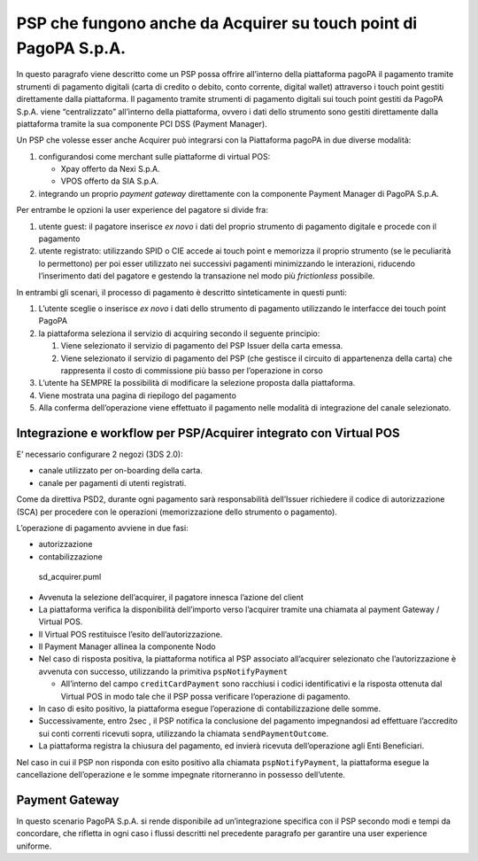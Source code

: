 PSP che fungono anche da Acquirer su touch point di PagoPA S.p.A.
-----------------------------------------------------------------

In questo paragrafo viene descritto come un PSP possa offrire
all’interno della piattaforma pagoPA il pagamento tramite strumenti di
pagamento digitali (carta di credito o debito, conto corrente, digital
wallet) attraverso i touch point gestiti direttamente dalla piattaforma.
Il pagamento tramite strumenti di pagamento digitali sui touch point
gestiti da PagoPA S.p.A. viene “centralizzato” all’interno della
piattaforma, ovvero i dati dello strumento sono gestiti direttamente
dalla piattaforma tramite la sua componente PCI DSS (Payment Manager).

Un PSP che volesse esser anche Acquirer può integrarsi con la
Piattaforma pagoPA in due diverse modalità:

1. configurandosi come merchant sulle piattaforme di virtual POS:

   -  Xpay offerto da Nexi S.p.A.
   -  VPOS offerto da SIA S.p.A.

2. integrando un proprio *payment gateway* direttamente con la
   componente Payment Manager di PagoPA S.p.A.

Per entrambe le opzioni la user experience del pagatore si divide fra:

1. utente guest: il pagatore inserisce *ex novo* i dati del proprio
   strumento di pagamento digitale e procede con il pagamento
2. utente registrato: utilizzando SPID o CIE accede ai touch point e
   memorizza il proprio strumento (se le peculiarità lo permettono) per
   poi esser utilizzato nei successivi pagamenti minimizzando le
   interazioni, riducendo l’inserimento dati del pagatore e gestendo la
   transazione nel modo più *frictionless* possibile.

In entrambi gli scenari, il processo di pagamento è descritto
sinteticamente in questi punti:

1. L’utente sceglie o inserisce *ex novo* i dati dello strumento di
   pagamento utilizzando le interfacce dei touch point PagoPA
2. la piattaforma seleziona il servizio di acquiring secondo il seguente
   principio:

   1. Viene selezionato il servizio di pagamento del PSP Issuer della
      carta emessa.
   2. Viene selezionato il servizio di pagamento del PSP (che gestisce
      il circuito di appartenenza della carta) che rappresenta il costo
      di commissione più basso per l’operazione in corso

3. L’utente ha SEMPRE la possibilità di modificare la selezione proposta
   dalla piattaforma.
4. Viene mostrata una pagina di riepilogo del pagamento
5. Alla conferma dell’operazione viene effettuato il pagamento nelle
   modalità di integrazione del canale selezionato.

Integrazione e workflow per PSP/Acquirer integrato con Virtual POS
~~~~~~~~~~~~~~~~~~~~~~~~~~~~~~~~~~~~~~~~~~~~~~~~~~~~~~~~~~~~~~~~~~

E’ necessario configurare 2 negozi (3DS 2.0):

-  canale utilizzato per on-boarding della carta.
-  canale per pagamenti di utenti registrati.

Come da direttiva PSD2, durante ogni pagamento sarà responsabilità
dell’Issuer richiedere il codice di autorizzazione (SCA) per procedere
con le operazioni (memorizzazione dello strumento o pagamento).

L’operazione di pagamento avviene in due fasi:

-  autorizzazione
-  contabilizzazione

.. figure:: ../diagrams/sd_acquirer.png
   :alt: sd_acquirer.puml

   sd_acquirer.puml

-  Avvenuta la selezione dell’acquirer, il pagatore innesca l’azione del
   client
-  La piattaforma verifica la disponibilità dell’importo verso
   l’acquirer tramite una chiamata al payment Gateway / Virtual POS.
-  Il Virtual POS restituisce l’esito dell’autorizzazione.
-  Il Payment Manager allinea la componente Nodo
-  Nel caso di risposta positiva, la piattaforma notifica al PSP
   associato all’acquirer selezionato che l’autorizzazione è avvenuta
   con successo, utilizzando la primitiva ``pspNotifyPayment``

   -  All’interno del campo ``creditCardPayment`` sono racchiusi i
      codici identificativi e la risposta ottenuta dal Virtual POS in
      modo tale che il PSP possa verificare l’operazione di pagamento.

-  In caso di esito positivo, la piattaforma esegue l’operazione di
   contabilizzazione delle somme.
-  Successivamente, entro 2sec , il PSP notifica la conclusione del
   pagamento impegnandosi ad effettuare l’accredito sui conti correnti
   ricevuti sopra, utilizzando la chiamata ``sendPaymentOutcome``.
-  La piattaforma registra la chiusura del pagamento, ed invierà
   ricevuta dell’operazione agli Enti Beneficiari.

Nel caso in cui il PSP non risponda con esito positivo alla chiamata
``pspNotifyPayment``, la piattaforma esegue la cancellazione
dell’operazione e le somme impegnate ritorneranno in possesso
dell’utente.

Payment Gateway
~~~~~~~~~~~~~~~

In questo scenario PagoPA S.p.A. si rende disponibile ad un’integrazione
specifica con il PSP secondo modi e tempi da concordare, che rifletta in
ogni caso i flussi descritti nel precedente paragrafo per garantire una
user experience uniforme.
